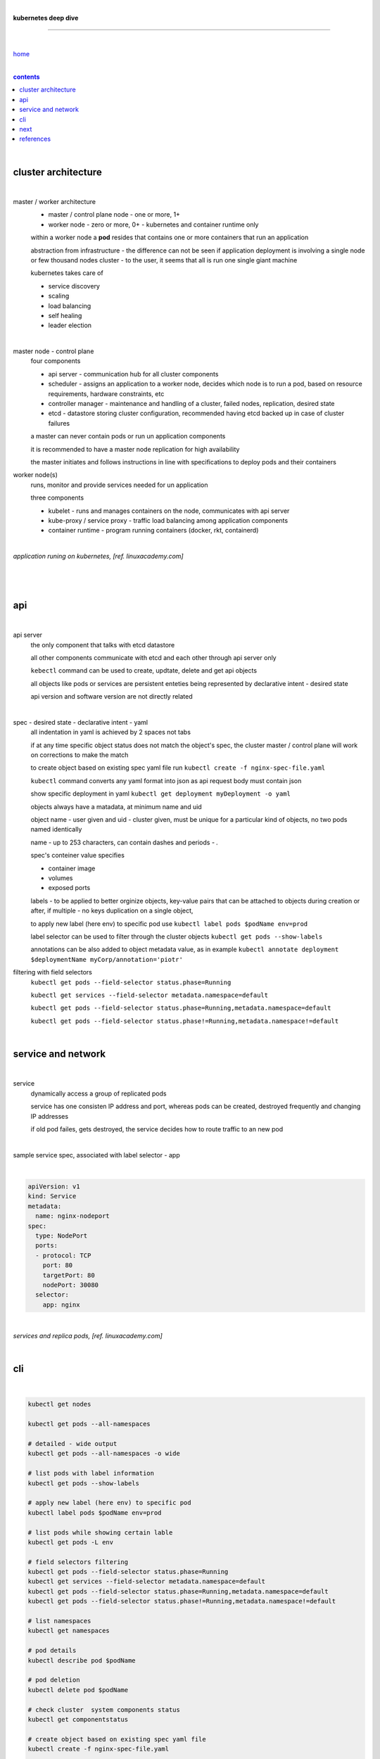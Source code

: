 |

**kubernetes deep dive**

------------------------

|

`home <https://github.com/risebeyondio/io>`_

|

.. comment --> depth describes headings level inclusion
.. contents:: contents
   :depth: 10

|

cluster architecture
--------------------

|

master / worker architecture
   - master / control plane node - one or more, 1+
   
   - worker node - zero or more, 0+ - kubernetes and container runtime only
   
   within a worker node a **pod** resides that contains one or more containers that run an application
   
   abstraction from infrastructure - the difference can not be seen if application deployment is involving a single node or few thousand nodes cluster - to the user, it seems that all is run one single giant machine
   
   kubernetes takes care of
   
   - service discovery
   - scaling
   - load balancing
   - self healing
   - leader election 

|

master node - control plane 
   four components
   
   - api server - communication hub for all cluster components
   
   - scheduler - assigns an application to a worker node, decides which node is to run a pod, based on resource requirements, hardware constraints, etc 
   
   - controller manager - maintenance and handling of a cluster, failed nodes, replication, desired state
   
   - etcd - datastore storing cluster configuration, recommended having etcd backed up in case of cluster failures
   
   a master can never contain pods or run un application components
   
   it is recommended to have a master node replication for high availability
   
   the master initiates and follows instructions in line with specifications to deploy pods and their containers
   
worker node(s)
   runs, monitor and provide services needed for un application
   
   three components
   
   - kubelet - runs and manages containers on the node, communicates with api server
   
   - kube-proxy / service proxy - traffic load balancing among application components
   
   - container runtime - program running containers (docker, rkt, containerd) 
   
|

*application runing on kubernetes, [ref. linuxacademy.com]*

|

.. figure:: https://github.com/risebeyondio/rise/blob/master/media/kubernetes_application_run.png
   :align: center
   :alt: application runing on kubernetes
   
|

api
---

|

api server
   the only component that talks with etcd datastore
   
   all other components communicate with etcd and each other through api server only
   
   ``kebectl`` command can be used to create, updtate, delete and get api objects 

   all objects like pods or services are persistent enteties being represented by declarative intent - desired state
   
   api version and software version are not directly related
   
|

spec - desired state - declarative intent - yaml
   all indentation in yaml is achieved by 2 spaces not tabs
   
   if at any time specific object status does not match the object's spec, the cluster master / control plane will work on corrections to make the match
   
   to create object based on existing spec yaml file run ``kubectl create -f nginx-spec-file.yaml``
   
   ``kubectl`` command converts any yaml format into json as api request body must contain json 
   
   show specific deployment in yaml ``kubectl get deployment myDeployment -o yaml``
   
   objects always have a matadata, at minimum name and uid
   
   object name - user given and uid - cluster given, must be unique for a particular kind of objects, no two pods named identically 
   
   name - up to 253 characters, can contain dashes and periods `- .`
   
   spec's conteiner value specifies
   
   - container image
   
   - volumes
   
   - exposed ports
   
   labels - to be applied to better orginize objects, key-value pairs that can be attached to objects during creation or after,  if multiple - no keys duplication on a single object, 
   
   to apply new label (here env) to specific pod use ``kubectl label pods $podName env=prod`` 
   
   label selector can be used to filter through the cluster objects ``kubectl get pods --show-labels``
   
   annotations can be also added to object metadata value, as in example ``kubectl annotate deployment $deploymentName myCorp/annotation='piotr'``
   
filtering with field selectors
   ``kubectl get pods --field-selector status.phase=Running``
   
   ``kubectl get services --field-selector metadata.namespace=default``
   
   ``kubectl get pods --field-selector status.phase=Running,metadata.namespace=default``
   
   ``kubectl get pods --field-selector status.phase!=Running,metadata.namespace!=default``

|

service and network
-------------------

|

service
   dynamically access a group of replicated pods
   
   service has one consisten IP address and port, whereas pods can be created, destroyed frequently and changing IP addresses
   
   if old pod failes, gets destroyed, the service decides how to route traffic to an new pod

|

sample service spec, associated with label selector - app

|

.. code-block:: yaml
   
   apiVersion: v1
   kind: Service
   metadata:
     name: nginx-nodeport
   spec:
     type: NodePort
     ports:
     - protocol: TCP
       port: 80
       targetPort: 80
       nodePort: 30080
     selector:
       app: nginx

                             
|

*services and replica pods, [ref. linuxacademy.com]*

|

.. figure:: https://github.com/risebeyondio/rise/blob/master/media/kubernetes-services.png
   :align: center
   :alt: services and replica pods

cli
---

|

.. code-block:: shell
   
   kubectl get nodes

   kubectl get pods --all-namespaces

   # detailed - wide output
   kubectl get pods --all-namespaces -o wide 
   
   # list pods with label information
   kubectl get pods --show-labels
   
   # apply new label (here env) to specific pod
   kubectl label pods $podName env=prod
   
   # list pods while showing certain lable
   kubectl get pods -L env
   
   # field selectors filtering 
   kubectl get pods --field-selector status.phase=Running
   kubectl get services --field-selector metadata.namespace=default
   kubectl get pods --field-selector status.phase=Running,metadata.namespace=default
   kubectl get pods --field-selector status.phase!=Running,metadata.namespace!=default

   # list namespaces
   kubectl get namespaces
   
   # pod details
   kubectl describe pod $podName

   # pod deletion
   kubectl delete pod $podName
   
   # check cluster  system components status
   kubectl get componentstatus
   
   # create object based on existing spec yaml file
   kubectl create -f nginx-spec-file.yaml
   
   # show specific deployment in yaml output 
   kubectl get deployment myDeployment -o yaml
   


next 
----

|

- https://app.linuxacademy.com/search?query=kubernetes%20the%20hard%20way
- https://app.linuxacademy.com/search?query=%20Google%20Kubernetes%20Engine%20Deep%20Dive

|

content

|

contents_

|

references
----------

|

`references <https://github.com/risebeyondio/rise/tree/master/references>`_
